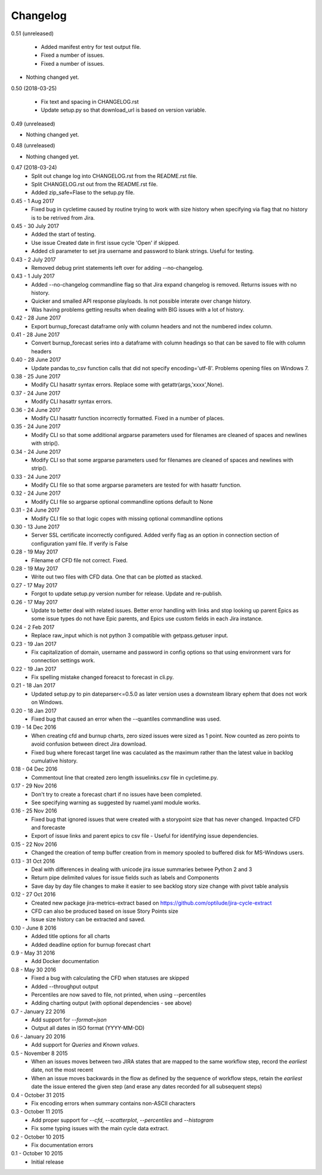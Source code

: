 Changelog
---------
0.51 (unreleased)
                 

     * Added manifest entry for test output file.

     * Fixed a number of issues.

     * Fixed a number of issues.

- Nothing changed yet.


0.50 (2018-03-25)
                 

     * Fix text and spacing in CHANGELOG.rst

     * Update setup.py so that download_url is based on version variable.


0.49 (unreleased)
                 

- Nothing changed yet.


0.48 (unreleased)
                 

- Nothing changed yet.


0.47 (2018-03-24)
     * Split out change log into CHANGELOG.rst from the README.rst file.
     * Split CHANGELOG.rst out from the README.rst file.

     * Added zip_safe=Flase to the setup.py file.

0.45 - 1 Aug 2017
     * Fixed bug in cycletime caused by routine trying to work with size history when specifying via flag that no history is to be retrived from Jira.

0.45 - 30 July 2017
     * Added the start of testing.
     * Use issue Created date in first issue cycle 'Open' if skipped.
     * Added cli parameter to set jira username and password to blank strings. Useful for testing.

0.43 - 2 July 2017
     * Removed debug print statements left over for adding --no-changelog.

0.43 - 1 July 2017
     * Added --no-changelog commandline flag so that Jira expand changelog is removed. Returns issues with no history.
     * Quicker and smalled API response playloads. Is not possible interate over change history.
     * Was having problems getting results when dealing with BIG issues with a lot of history.

0.42 - 28 June 2017
     * Export burnup_forecast dataframe only with column headers and not the numbered index column.

0.41 - 28 June 2017
     * Convert burnup_forecast series into a dataframe with column headings so that can be saved to file with column headers

0.40 - 28 June 2017
     * Update pandas to_csv function calls that did not specify encoding='utf-8'. Problems opening files on Windows 7.

0.38 - 25 June 2017
     * Modify CLI hasattr syntax errors. Replace some with getattr(args,'xxxx',None).

0.37 - 24 June 2017
     * Modify CLI hasattr syntax errors.

0.36 - 24 June 2017
     * Modify CLI hasattr function incorrectly formatted. Fixed in a number of places.

0.35 - 24 June 2017
     * Modify CLI so that some additional argparse parameters used for filenames are cleaned of spaces and newlines with strip().

0.34 - 24 June 2017
     * Modify CLI so that some argparse parameters used for filenames are cleaned of spaces and newlines with strip().

0.33 - 24 June 2017
     * Modify CLI file so that some argparse parameters are tested for with hasattr function.

0.32 - 24 June 2017
     * Modify CLI file so argparse optional commandline options default to None

0.31 - 24 June 2017
     * Modify CLI file so that logic copes with missing  optional commandline options

0.30 - 13 June 2017
     * Server SSL certificate incorrectly configured. Added verify flag as an option in connection section of configuration yaml file. If verify is False 
    
0.28 - 19 May 2017
     * Filename of CFD file not correct. Fixed.

0.28 - 19 May 2017
     * Write out two files with CFD data. One that can be plotted as stacked.

0.27 - 17 May 2017
     * Forgot to update setup.py version number for release. Update and re-publish.

0.26 - 17 May 2017
     * Update to better deal with related issues. Better error handling with links and stop looking up parent Epics as some issue types do not have Epic parents, and Epics use custom fields in each Jira instance.

0.24 - 2 Feb 2017
     * Replace raw_input which is not python 3 compatible with getpass.getuser input.

0.23 - 19 Jan 2017
     * Fix capitalization of domain, username and password in config options so that using environment vars for connection settings work.

0.22 - 19 Jan 2017
     * Fix spelling mistake changed foreacst to forecast in cli.py.

0.21 - 18 Jan 2017
     * Updated setup.py to pin dateparser<=0.5.0 as later version uses a downsteam library ephem that does not work on Windows.

0.20 - 18 Jan 2017
     * Fixed bug that caused an error when the --quantiles commandline was used.

0.19 - 14 Dec 2016
     * When creating cfd and burnup charts, zero sized issues were sized as 1 point. Now counted as zero points to avoid confusion between direct Jira download.
     * Fixed bug where forecast target line was caculated as the maximum rather than the latest value in backlog cumulative history.

0.18 - 04 Dec 2016
     * Commentout line that created zero length issuelinks.csv file in cycletime.py.

0.17 - 29 Nov 2016
     * Don't try to create a forecast chart if no issues have been completed.
     * See specifying warning as suggested by ruamel.yaml module works. 

0.16 - 25 Nov 2016
     * Fixed bug that ignored issues that were created with a storypoint size that has never changed. Impacted CFD and forecaste
     * Export of issue links and parent epics to csv file - Useful for identifying issue dependencies.

0.15 - 22 Nov 2016
     * Changed the creation of temp buffer creation from in memory spooled to buffered disk for MS-Windows users.

0.13 - 31 Oct 2016
     * Deal with differences in dealing with unicode jira issue summaries betwee Python 2 and 3
     * Return pipe delimited values for issue fields such as labels and Components
     * Save day by day file changes to make it easier to see backlog story size change with pivot table analysis

0.12 - 27 Oct 2016
     * Created new package jira-metrics-extract based on https://github.com/optilude/jira-cycle-extract
     * CFD can also be produced based on issue Story Points size
     * Issue size history can be extracted and saved.

0.10 - June 8 2016
    * Added title options for all charts
    * Added deadline option for burnup forecast chart

0.9 - May 31 2016
    * Add Docker documentation

0.8 - May 30 2016
    * Fixed a bug with calculating the CFD when statuses are skipped
    * Added --throughput output
    * Percentiles are now saved to file, not printed, when using --percentiles
    * Adding charting output (with optional dependencies - see above)

0.7 - January 22 2016
    * Add support for `--format=json`
    * Output all dates in ISO format (YYYY-MM-DD)

0.6 - January 20 2016
    * Add support for `Queries` and `Known values`.

0.5 - November 8 2015
    * When an issues moves between two JIRA states that are mapped to the same
      workflow step, record the *earliest* date, not the most recent
    * When an issue moves backwards in the flow as defined by the sequence of
      workflow steps, retain the *earliest* date the issue entered the given
      step (and erase any dates recorded for all subsequent steps)

0.4 - October 31 2015
    * Fix encoding errors when summary contains non-ASCII characters

0.3 - October 11 2015
    * Add proper support for `--cfd`, `--scatterplot`, `--percentiles` and
      `--histogram`
    * Fix some typing issues with the main cycle data extract.

0.2 - October 10 2015
    * Fix documentation errors

0.1 - October 10 2015
    * Initial release
